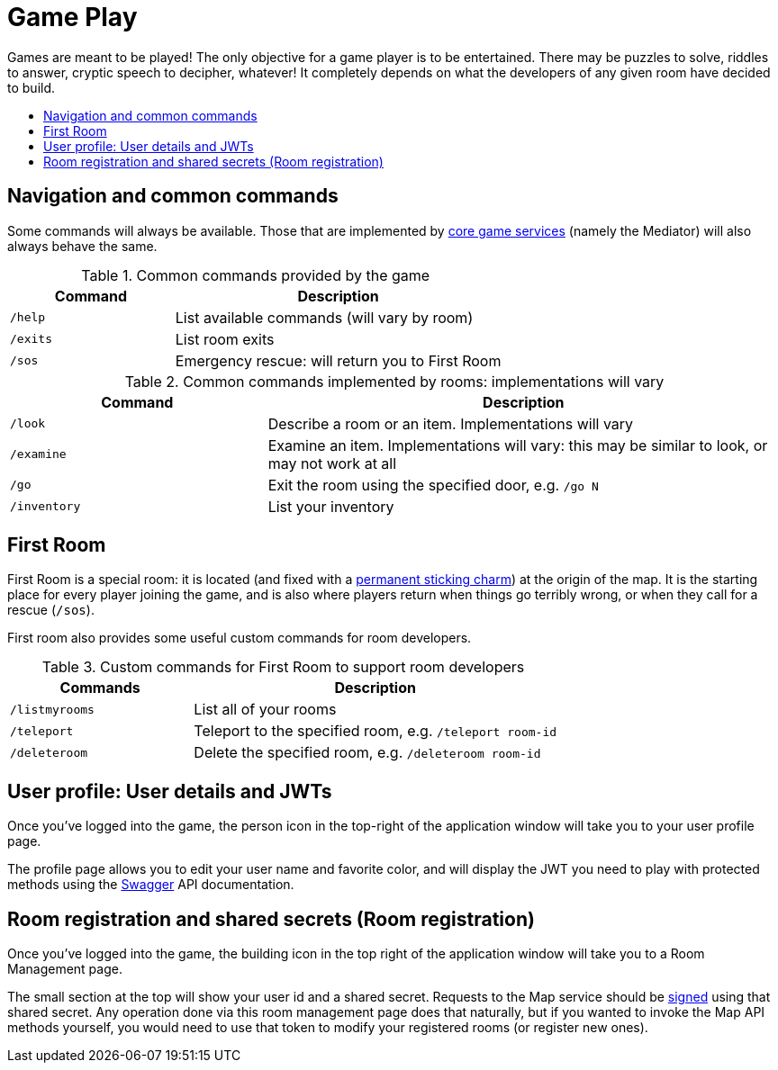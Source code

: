 = Game Play
:icons: font
:toc: preamble
:toc-title:
:toclevels: 2
:services: link:microservices/README.adoc
:swagger: https://game-on.org/swagger/
:security: link:microservices/ApplicationSecurity.adoc
:charm: https://en.wikibooks.org/wiki/Muggles%27_Guide_to_Harry_Potter/Magic/Permanent_Sticking_Charm

Games are meant to be played! The only objective for a game player is to be
entertained. There may be puzzles to solve, riddles to answer, cryptic speech
to decipher, whatever! It completely depends on what the developers of any given
room have decided to build.

== Navigation and common commands

Some commands will always be available. Those that are implemented by
{services}[core game services] (namely the Mediator) will also always behave the
same.

.Common commands provided by the game
[cols=".<m,.<2",options="header,footer"]
|==========================
|Command  |Description
|/help    |List available commands (will vary by room)
|/exits   |List room exits
|/sos     |Emergency rescue: will return you to First Room
|==========================

.Common commands implemented by rooms: implementations will vary
[cols=".<m,.<2",options="header"]
|==========================
|Command    | Description
|/look      | Describe a room or an item. Implementations will vary
|/examine   | Examine an item. Implementations will vary: this may be similar to look, or may not work at all
|/go        | Exit the room using the specified door, e.g. `/go N`
|/inventory | List your inventory
|==========================


== First Room

First Room is a special room: it is located (and fixed with a
{charm}[permanent sticking charm]) at the origin of the map. It is the starting
place for every player joining the game, and is also where players return when
things go terribly wrong, or when they call for a rescue (`/sos`).

First room also provides some useful custom commands for room developers.

.Custom commands for First Room to support room developers
[cols=".<m,.<2",options="header"]
|==========================
|Commands   | Description
| /listmyrooms | List all of your rooms
| /teleport    | Teleport to the specified room, e.g. `/teleport room-id`
| /deleteroom | Delete the specified room, e.g. `/deleteroom room-id`
|==========================


[[user-profile]]
== User profile: User details and JWTs

Once you've logged into the game, the person icon in the top-right of the
application window will take you to your user profile page.

The profile page allows you to edit your user name and favorite color, and
will display the JWT you need to play with protected methods using the
{swagger}[Swagger] API documentation.

[[shared-secret]]
== Room registration and shared secrets (Room registration)

Once you've logged into the game, the building icon in the top right of the
application window will take you to a Room Management page.

The small section at the top will show your user id and a shared secret.
Requests to the Map service should be {security}[signed] using that shared
secret. Any operation done via this room management page does that naturally,
but if you wanted to invoke the Map API methods yourself, you would need to use
that token to modify your registered rooms (or register new ones).
